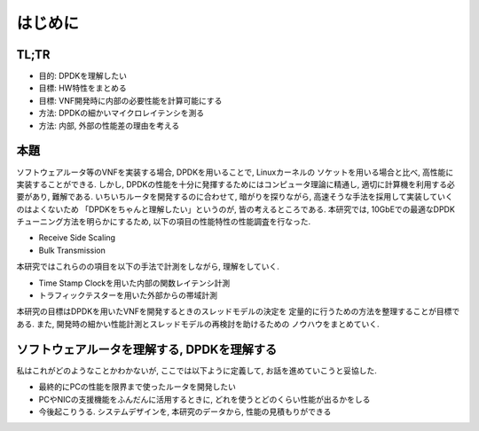 
はじめに
========

TL;TR
------

- 目的: DPDKを理解したい
- 目標: HW特性をまとめる
- 目標: VNF開発時に内部の必要性能を計算可能にする
- 方法: DPDKの細かいマイクロレイテンシを測る
- 方法: 内部, 外部の性能差の理由を考える

本題
-----

ソフトウェアルータ等のVNFを実装する場合, DPDKを用いることで, Linuxカーネルの
ソケットを用いる場合と比べ, 高性能に実装することができる.
しかし, DPDKの性能を十分に発揮するためにはコンピュータ理論に精通し,
適切に計算機を利用する必要があり, 難解である. いちいちルータを開発するのに合わせて,
暗がりを探りながら, 高速そうな手法を採用して実装していくのはよくないため
「DPDKをちゃんと理解したい」というのが, 皆の考えるところである.
本研究では, 10GbEでの最適なDPDKチューニング方法を明らかにするため,
以下の項目の性能特性の性能調査を行なった.

- Receive Side Scaling
- Bulk Transmission

本研究ではこれらのの項目を以下の手法で計測をしながら, 理解をしていく.

- Time Stamp Clockを用いた内部の関数レイテンシ計測
- トラフィックテスターを用いた外部からの帯域計測

本研究の目標はDPDKを用いたVNFを開発するときのスレッドモデルの決定を
定量的に行うための方法を整理することが目標である.
また, 開発時の細かい性能計測とスレッドモデルの再検討を助けるための
ノウハウをまとめていく.

ソフトウェアルータを理解する, DPDKを理解する
--------------------------------------------

私はこれがどのようなことかわかないが, ここでは以下ように定義して,
お話を進めていこうと妥協した.

- 最終的にPCの性能を限界まで使ったルータを開発したい
- PCやNICの支援機能をふんだんに活用するときに, どれを使うとどのくらい性能が出るかをしる
- 今後起こりうる. システムデザインを, 本研究のデータから, 性能の見積もりができる


